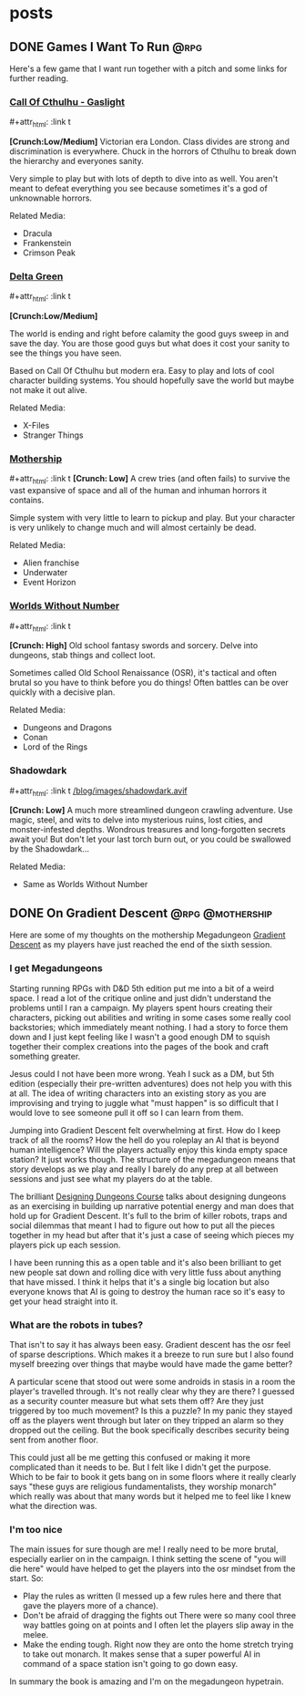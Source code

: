 #+hugo_base_dir: ../
#+hugo_section: posts
#+hugo_weight: auto
#+startup: logdone
#+macro: imgzoom #+attr_html: :link t

* posts
** DONE Games I Want To Run :@rpg:
CLOSED: [2025-01-28 Tue 17:10]
:PROPERTIES:
:EXPORT_FILE_NAME: games_to_run
:END:
Here's a few game that I want run together with a pitch and some links for further reading.
#+TOC: headlines 1
*** [[https://www.chaosium.com/cthulhu-by-gaslight-investigators-guide-hardcover/][Call Of Cthulhu - Gaslight]]
{{{imgzoom}}}
[[file:/blog/images/coc_gaslight.webp]]

*[Crunch:Low/Medium]*
Victorian era London. Class divides are strong and discrimination is everywhere. Chuck in the horrors of Cthulhu to break down the hierarchy and everyones sanity.

Very simple to play but with lots of depth to dive into as well. You aren't meant to defeat everything you see because sometimes it's a god of unknownable horrors.

Related Media:
- Dracula
- Frankenstein
- Crimson Peak
*** [[https://shop.arcdream.com/products/delta-green-the-role-playing-game-hardback-slipcase-set?ref=delta-green.com][Delta Green]]
{{{imgzoom}}}
[[/blog/images/delta_green.png]]

*[Crunch:Low/Medium]*

The world is ending and right before calamity the good guys sweep in and save the day. You are those good guys but what does it cost your sanity to see the things you have seen.

Based on Call Of Cthulhu but modern era. Easy to play and lots of cool character building systems. You should hopefully save the world but maybe not make it out alive.

Related Media:
- X-Files
- Stranger Things
*** [[https://www.tuesdayknightgames.com/pages/mothership-rpg][Mothership]]
{{{imgzoom}}}
[[/blog/images/mothership.jpg]]
*[Crunch: Low]*
A crew tries (and often fails) to survive the vast expansive of space and all of the human and inhuman horrors it contains.

Simple system with very little to learn to pickup and play. But your character is very unlikely to change much and will almost certainly be dead.

Related Media:
- Alien franchise
- Underwater
- Event Horizon
*** [[https://www.drivethrurpg.com/en/product/348809/worlds-without-number-free-edition][Worlds Without Number]]
{{{imgzoom}}}
[[/blog/images/worlds_without_number.png]]

*[Crunch: High]*
Old school fantasy swords and sorcery. Delve into dungeons, stab things and collect loot.

Sometimes called Old School Renaissance (OSR), it's tactical and often brutal so you have to think before you do things! Often battles can be over quickly with a decisive plan.

Related Media:
- Dungeons and Dragons
- Conan
- Lord of the Rings
*** Shadowdark
{{{imgzoom}}}
[[/blog/images/shadowdark.avif]]

*[Crunch: Low]*
A much more streamlined dungeon crawling adventure. Use magic, steel, and wits to delve into mysterious ruins, lost cities, and monster-infested depths. Wondrous treasures and long-forgotten secrets await you! But don't let your last torch burn out, or you could be swallowed by the Shadowdark...

Related Media:
- Same as Worlds Without Number
** DONE On Gradient Descent :@rpg:@mothership:
CLOSED: [2025-02-04 Tue 22:12]
:PROPERTIES:
:EXPORT_FILE_NAME: gradient_descent
:END:
Here are some of my thoughts on the mothership Megadungeon [[https://www.tuesdayknightgames.com/products/gradient-descent][Gradient Descent]] as my players have just reached the end of the sixth session.
*** I get Megadungeons
Starting running RPGs with D&D 5th edition put me into a bit of a weird space. I read a lot of the critique online and just didn't understand the problems until I ran a campaign. My players spent hours creating their characters, picking out abilities and writing in some cases some really cool backstories; which immediately meant nothing. I had a story to force them down and I just kept feeling like I wasn't a good enough DM to squish together their complex creations into the pages of the book and craft something greater.

Jesus could I not have been more wrong. Yeah I suck as a DM, but 5th edition (especially their pre-written adventures) does not help you with this at all. The idea of writing characters into an existing story as you are improvising and trying to juggle what "must happen" is so difficult that I would love to see someone pull it off so I can learn from them.

Jumping into Gradient Descent felt overwhelming at first. How do I keep track of all the rooms? How the hell do you roleplay an AI that is beyond human intelligence? Will the players actually enjoy this kinda empty space station? It just works though. The structure of the megadungeon means that story develops as we play and really I barely do any prep at all between sessions and just see what my players do at the table.

The brilliant [[https://dungeons.hismajestytheworm.games/][Designing Dungeons Course]] talks about designing dungeons as an exercising in building up narrative potential energy and man does that hold up for Gradient Descent. It's full to the brim of killer robots, traps and social dilemmas that meant I had to figure out how to put all the pieces together in my head but after that it's just a case of seeing which pieces my players pick up each session.

I have been running this as a open table and it's also been brilliant to get new people sat down and rolling dice with very little fuss about anything that have missed. I think it helps that it's a single big location but also everyone knows that AI is going to destroy the human race so it's easy to get your head straight into it.
*** What are the robots in tubes?
That isn't to say it has always been easy. Gradient descent has the osr feel of sparse descriptions. Which makes it a breeze to run sure but I also found myself breezing over things that maybe would have made the game better?

A particular scene that stood out were some androids in stasis in a room the player's travelled through. It's not really clear why they are there? I guessed as a security counter measure but what sets them off? Are they just triggered by too much movement? Is this a puzzle? In my panic they stayed off as the players went through but later on they tripped an alarm so they dropped out the ceiling. But the book specifically describes security being sent from another floor.

This could just all be me getting this confused or making it more complicated than it needs to be. But I felt like I didn't get the purpose. Which to be fair to book it gets bang on in some floors where it really clearly says "these guys are religious fundamentalists, they worship monarch" which really was about that many words but it helped me to feel like I knew what the direction was.
*** I'm too nice
The main issues for sure though are me! I really need to be more brutal, especially earlier on in the campaign. I think setting the scene of "you will die here" would have helped to get the players into the osr mindset from the start. So:
- Play the rules as written (I messed up a few rules here and there that gave the players more of a chance).
- Don't be afraid of dragging the fights out
  There were so many cool three way battles going on at points and I often let the players slip away in the melee.
- Make the ending tough.
  Right now they are onto the home stretch trying to take out monarch. It makes sense that a super powerful AI in command of a space station isn't going to go down easy.

In summary the book is amazing and I'm on the megadungeon hypetrain.
